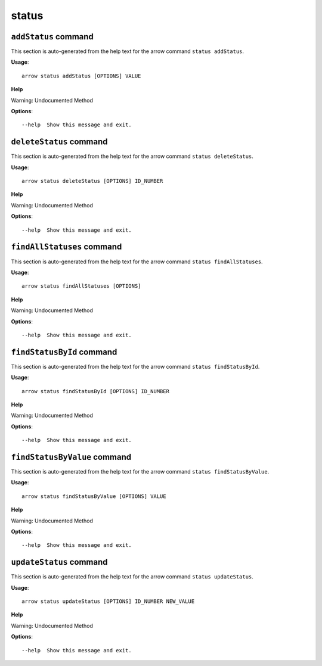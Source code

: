 status
======

``addStatus`` command
---------------------

This section is auto-generated from the help text for the arrow command
``status addStatus``.

**Usage**::

    arrow status addStatus [OPTIONS] VALUE

**Help**

Warning: Undocumented Method

**Options**::


      --help  Show this message and exit.
    

``deleteStatus`` command
------------------------

This section is auto-generated from the help text for the arrow command
``status deleteStatus``.

**Usage**::

    arrow status deleteStatus [OPTIONS] ID_NUMBER

**Help**

Warning: Undocumented Method

**Options**::


      --help  Show this message and exit.
    

``findAllStatuses`` command
---------------------------

This section is auto-generated from the help text for the arrow command
``status findAllStatuses``.

**Usage**::

    arrow status findAllStatuses [OPTIONS]

**Help**

Warning: Undocumented Method

**Options**::


      --help  Show this message and exit.
    

``findStatusById`` command
--------------------------

This section is auto-generated from the help text for the arrow command
``status findStatusById``.

**Usage**::

    arrow status findStatusById [OPTIONS] ID_NUMBER

**Help**

Warning: Undocumented Method

**Options**::


      --help  Show this message and exit.
    

``findStatusByValue`` command
-----------------------------

This section is auto-generated from the help text for the arrow command
``status findStatusByValue``.

**Usage**::

    arrow status findStatusByValue [OPTIONS] VALUE

**Help**

Warning: Undocumented Method

**Options**::


      --help  Show this message and exit.
    

``updateStatus`` command
------------------------

This section is auto-generated from the help text for the arrow command
``status updateStatus``.

**Usage**::

    arrow status updateStatus [OPTIONS] ID_NUMBER NEW_VALUE

**Help**

Warning: Undocumented Method

**Options**::


      --help  Show this message and exit.
    
